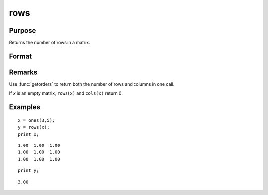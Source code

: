 
rows
==============================================

Purpose
----------------
Returns the number of rows in a matrix.

Format
----------------
.. function:: rows(x)

    :param x: data
    :type x: NxK matrix or sparse matrix

    :returns: y (*scalar*), number of rows in the specified matrix.

Remarks
-------

Use :func:`getorders` to return both the number of rows and columns in one call.

If *x* is an empty matrix, ``rows(x)`` and ``cols(x)`` return 0.


Examples
----------------

::

    x = ones(3,5);
    y = rows(x);
    print x;

::

       1.00  1.00  1.00
       1.00  1.00  1.00
       1.00  1.00  1.00

::

    print y;

::

    3.00

.. seealso:: Functions :func:`cols`, :func:`getorders`, :func:`show`

